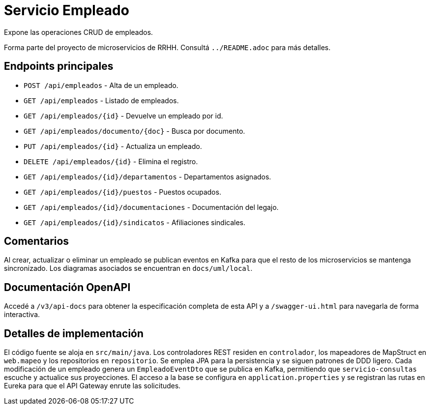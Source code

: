 = Servicio Empleado

Expone las operaciones CRUD de empleados.

Forma parte del proyecto de microservicios de RRHH. Consultá `../README.adoc` para más detalles.

== Endpoints principales

* `POST /api/empleados` - Alta de un empleado.
* `GET /api/empleados` - Listado de empleados.
* `GET /api/empleados/{id}` - Devuelve un empleado por id.
* `GET /api/empleados/documento/{doc}` - Busca por documento.
* `PUT /api/empleados/{id}` - Actualiza un empleado.
* `DELETE /api/empleados/{id}` - Elimina el registro.
* `GET /api/empleados/{id}/departamentos` - Departamentos asignados.
* `GET /api/empleados/{id}/puestos` - Puestos ocupados.
* `GET /api/empleados/{id}/documentaciones` - Documentación del legajo.
* `GET /api/empleados/{id}/sindicatos` - Afiliaciones sindicales.

== Comentarios

Al crear, actualizar o eliminar un empleado se publican eventos en Kafka para que el resto de los microservicios se mantenga sincronizado. Los diagramas asociados se encuentran en `docs/uml/local`.

== Documentación OpenAPI

Accedé a `/v3/api-docs` para obtener la especificación completa de esta API y a
`/swagger-ui.html` para navegarla de forma interactiva.

== Detalles de implementación

El código fuente se aloja en `src/main/java`. Los controladores REST residen en `controlador`, los mapeadores de MapStruct en `web.mapeo` y los repositorios en `repositorio`. Se emplea JPA para la persistencia y se siguen patrones de DDD ligero. Cada modificación de un empleado genera un `EmpleadoEventDto` que se publica en Kafka, permitiendo que `servicio-consultas` escuche y actualice sus proyecciones. El acceso a la base se configura en `application.properties` y se registran las rutas en Eureka para que el API Gateway enrute las solicitudes.
